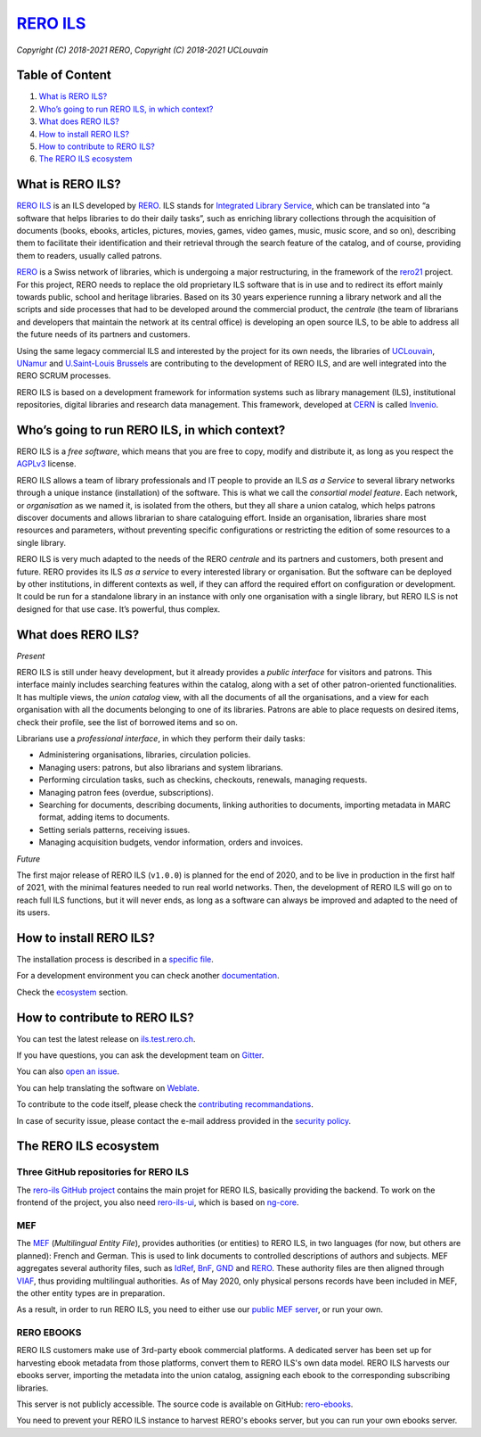 ..
    RERO ILS
    Copyright (C) 2018-2021 RERO
    Copyright (C) 2018-2021 UCLouvain

    This program is free software: you can redistribute it and/or modify
    it under the terms of the GNU Affero General Public License as published by
    the Free Software Foundation, version 3 of the License.

    This program is distributed in the hope that it will be useful,
    but WITHOUT ANY WARRANTY; without even the implied warranty of
    MERCHANTABILITY or FITNESS FOR A PARTICULAR PURPOSE. See the
    GNU Affero General Public License for more details.

    You should have received a copy of the GNU Affero General Public License
    along with this program. If not, see <http://www.gnu.org/licenses/>.

==================================================
 `RERO ILS <https://github.com/rero/rero-ils>`_
==================================================

.. image:: https://github.com/rero/rero-ils/workflows/build/badge.svg
        :alt: Github actions status
        :target: https://github.com/rero/rero-ils/actions?query=workflow%3Abuild

.. image:: https://img.shields.io/coveralls/rero/rero-ils.svg
        :target: https://coveralls.io/r/rero/rero-ils

.. image:: https://img.shields.io/github/tag/rero/rero-ils.svg
        :alt: Release Number
        :target: https://github.com/rero/rero-ils/releases/latest

.. image:: https://img.shields.io/badge/License-AGPL%20v3-blue.svg
        :alt: License
        :target: http://www.gnu.org/licenses/agpl-3.0.html

.. image:: https://img.shields.io/gitter/room/rero/reroils.svg
        :alt: Gitter room
        :target: https://gitter.im/rero/reroils

.. image:: https://hosted.weblate.org/widgets/rero_plus/-/rero-ils/svg-badge.svg
        :alt: Translation status
        :target: https://hosted.weblate.org/engage/rero_plus/?utm_source=widget

*Copyright (C) 2018-2021 RERO*, *Copyright (C) 2018-2021 UCLouvain*

Table of Content
----------------

1. `What is RERO ILS?`_
2. `Who’s going to run RERO ILS, in which context?`_
3. `What does RERO ILS?`_
4. `How to install RERO ILS?`_
5. `How to contribute to RERO ILS?`_
6. `The RERO ILS ecosystem`_

What is RERO ILS?
-----------------

`RERO ILS`_ is an ILS developed by `RERO`_. ILS stands for
`Integrated Library Service`_, which can be translated into “a software that
helps libraries to do their daily tasks”, such as enriching library collections
through the acquisition of documents (books, ebooks, articles, pictures,
movies, games, video games, music, music score, and so on), describing them to
facilitate their identification and their retrieval through the search feature
of the catalog, and of course, providing them to readers, usually called
patrons.

`RERO`_ is a Swiss network of libraries, which is undergoing a major
restructuring, in the framework of the `rero21`_ project. For this project,
RERO needs to replace the old proprietary ILS software that is in use and to
redirect its effort mainly towards public, school and heritage libraries. Based
on its 30 years experience running a library network and all the scripts and
side processes that had to be developed around the commercial product, the
*centrale* (the team of librarians and developers that maintain the network at
its central office) is developing an open source ILS, to be able to address all
the future needs of its partners and customers.

Using the same legacy commercial ILS and interested by the project for its own
needs, the libraries of `UCLouvain`_, `UNamur`_ and `U.Saint-Louis Brussels`_
are contributing to the development of RERO ILS, and are well integrated into
the RERO SCRUM processes.

RERO ILS is based on a development framework for information systems such as
library management (ILS), institutional repositories, digital libraries and
research data management. This framework, developed at `CERN`_ is called
`Invenio`_.

Who’s going to run RERO ILS, in which context?
----------------------------------------------

RERO ILS is a *free software*, which means that you are free to copy, modify
and distribute it, as long as you respect the `AGPLv3`_ license.

RERO ILS allows a team of library professionals and IT people to provide
an ILS *as a Service* to several library networks through a unique
instance (installation) of the software. This is what we call the
*consortial model feature*. Each network, or *organisation* as we named it, is
isolated from the others, but they all share a union catalog, which helps
patrons discover documents and allows librarian to share cataloguing effort.
Inside an organisation, libraries share most resources and parameters, without
preventing specific configurations or restricting the edition of some resources
to a single library.

RERO ILS is very much adapted to the needs of the RERO *centrale* and its
partners and customers, both present and future. RERO provides its ILS *as a
service* to every interested library or organisation. But the software can be
deployed by other institutions, in different contexts as well, if they can
afford the required effort on configuration or development. It could be run for
a standalone library in an instance with only one organisation with a single
library, but RERO ILS is not designed for that use case. It’s powerful, thus
complex.

What does RERO ILS?
---------------------

*Present*

RERO ILS is still under heavy development, but it already provides a *public
interface* for visitors and patrons. This interface mainly includes searching
features within the catalog, along with a set of other patron-oriented
functionalities. It has multiple views, the *union catalog* view, with all the
documents of all the organisations, and a view for each organisation with all
the documents belonging to one of its libraries. Patrons are able to place
requests on desired items, check their profile, see the list of borrowed items
and so on.

Librarians use a *professional interface*, in which they perform their daily
tasks:

-  Administering organisations, libraries, circulation policies.
-  Managing users: patrons, but also librarians and system librarians.
-  Performing circulation tasks, such as checkins, checkouts, renewals,
   managing requests.
-  Managing patron fees (overdue, subscriptions).
-  Searching for documents, describing documents, linking authorities to
   documents, importing metadata in MARC format, adding items to
   documents.
-  Setting serials patterns, receiving issues.
-  Managing acquisition budgets, vendor information, orders and invoices.

*Future*

The first major release of RERO ILS (``v1.0.0``) is planned for the end of 2020,
and to be live in production in the first half of 2021, with the minimal
features needed to run real world networks. Then, the development of RERO ILS
will go on to reach full ILS functions, but it will never ends, as long as a
software can always be improved and adapted to the need of its users.

How to install RERO ILS?
------------------------

The installation process is described in a `specific file`_.

For a development environment you can check another
`documentation`_.

Check the `ecosystem`_ section.

How to contribute to RERO ILS?
------------------------------

You can test the latest release on
`ils.test.rero.ch`_.

If you have questions, you can ask the development team on `Gitter`_.

You can also `open an issue`_.

You can help translating the software on `Weblate`_.

To contribute to the code itself, please check the
`contributing recommandations`_.

In case of security issue, please contact the e-mail address provided in the
`security policy`_.

The RERO ILS ecosystem
----------------------

Three GitHub repositories for RERO ILS
^^^^^^^^^^^^^^^^^^^^^^^^^^^^^^^^^^^^^^

The `rero-ils GitHub project`_ contains the main projet for RERO ILS, basically
providing the backend. To work on the frontend of the project, you also need
`rero-ils-ui`_, which is based on `ng-core`_.

MEF
^^^

The `MEF`_ (*Multilingual Entity File*), provides authorities (or entities) to
RERO ILS, in two languages (for now, but others are planned): French and
German. This is used to link documents to controlled descriptions of authors
and subjects. MEF aggregates several authority files, such as `IdRef`_, `BnF`_,
`GND`_ and `RERO <http://data.rero.ch/>`__. These authority files are then
aligned through `VIAF`_, thus providing multilingual authorities. As of May
2020, only physical persons records have been included in MEF, the other entity
types are in preparation.

As a result, in order to run RERO ILS, you need to either use our
`public MEF server <https://mef.test.rero.ch>`__, or run your own.

RERO EBOOKS
^^^^^^^^^^^

RERO ILS customers make use of 3rd-party ebook commercial platforms. A
dedicated server has been set up for harvesting ebook metadata from those
platforms, convert them to RERO ILS's own data model. RERO ILS harvests
our ebooks server, importing the metadata into the union catalog, assigning
each ebook to the corresponding subscribing libraries.

This server is not publicly accessible. The source code is available on GitHub:
`rero-ebooks`_.

You need to prevent your RERO ILS instance to harvest RERO's ebooks server, but
you can run your own ebooks server.

.. References:
.. _`What is RERO ILS?`: #what-is-rero-ils
.. _`Who’s going to run RERO ILS, in which context?`: #whos-going-to-run-rero-ils-in-which-context
.. _`What does RERO ILS?`: #what-does-rero-ils
.. _`How to install RERO ILS?`: #how-to-install-rero-ils
.. _`How to contribute to RERO ILS?`: #how-to-contribute-to-rero-ils
.. _`The RERO ILS ecosystem`: #the-rero-ils-ecosystem
.. _`RERO ILS`: https://github.com/rero/rero-ils
.. _`RERO`: https://rero.ch
.. _`Integrated Library Service`: https://en.wikipedia.org/wiki/Integrated_library_system
.. _`rero21`: https://rero21.ch/en/about/
.. _`UCLouvain`: https://uclouvain.be
.. _`UNamur`: https://www.unamur.be
.. _`U.Saint-Louis Brussels`: https://www.usaintlouis.be
.. _`CERN`: https://home.cern
.. _`Invenio`: https://inveniosoftware.org
.. _`AGPLv3`: https://www.gnu.org/licenses/agpl-3.0.html
.. _`specific file`: INSTALL.rst
.. _`documentation`: https://github.com/rero/developer-resources/blob/master/rero-instances/rero-ils/dev_installation.md
.. _`ecosystem`: #the-rero-ils-ecosystem
.. _`ils.test.rero.ch`: https://ils.test.rero.ch
.. _`open an issue`: https://github.com/rero/rero-ils/issues/new
.. _`Weblate`: https://hosted.weblate.org/projects/rero_plus/#information
.. _`Gitter`: https://gitter.im/rero/reroils
.. _`contributing recommandations`: https://github.com/rero/rero-ils/blob/dev/CONTRIBUTING.rst
.. _`security policy`: https://github.com/rero/rero-ils/blob/dev/SECURITY.rst
.. _`rero-ils GitHub project`: https://github.com/rero/rero-ils
.. _`rero-ils-ui`: https://github.com/rero/rero-ils-ui
.. _`ng-core`: https://github.com/rero/ng-core
.. _`MEF`: https://github.com/rero/rero-mef
.. _`IdRef`: https://www.idref.fr/
.. _`BnF`: https://www.bnf.fr/fr/donnees-autorite-bnf
.. _`GND`: https://www.dnb.de/DE/Professionell/Standardisierung/GND/gnd_node.html
.. _`VIAF`: https://viaf.org
.. _`public MEF server`: https://mef.test.rero.ch
.. _`rero-ebooks`: https://github.com/rero/rero-ebooks
